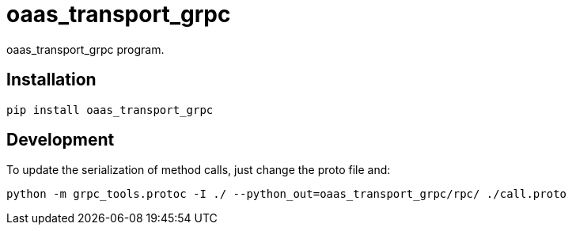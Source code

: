 = oaas_transport_grpc

oaas_transport_grpc program.

== Installation


[source,sh]
-----------------------------------------------------------------------------
pip install oaas_transport_grpc
-----------------------------------------------------------------------------


== Development

To update the serialization of method calls, just change the proto file and:

[source,sh]
-----------------------------------------------------------------------------
python -m grpc_tools.protoc -I ./ --python_out=oaas_transport_grpc/rpc/ ./call.proto
-----------------------------------------------------------------------------
